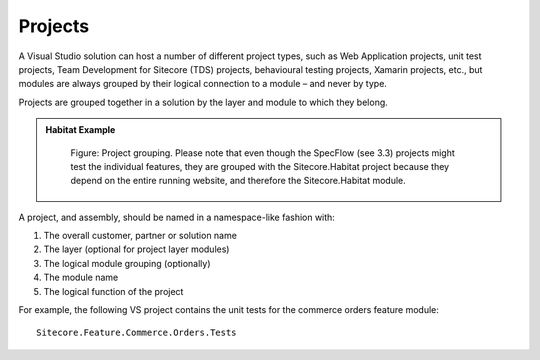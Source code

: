 Projects
~~~~~~~~

A Visual Studio solution can host a number of different project types,
such as Web Application projects, unit test projects, Team Development
for Sitecore (TDS) projects, behavioural testing projects, Xamarin
projects, etc., but modules are always grouped by their logical
connection to a module – and never by type.

Projects are grouped together in a solution by the layer and module to
which they belong.

.. admonition:: Habitat Example

    .. figure:: _static/image16.png
        :scale: 75%

        Figure: Project grouping. Please note that even though the
        SpecFlow (see 3.3) projects might test the individual features, they
        are grouped with the Sitecore.Habitat project because they depend on
        the entire running website, and therefore the Sitecore.Habitat
        module.

A project, and assembly, should be named in a namespace-like fashion
with:

1. The overall customer, partner or solution name
2. The layer (optional for project layer modules)
3. The logical module grouping (optionally)
4. The module name
5. The logical function of the project

For example, the following VS project contains the unit tests for the
commerce orders feature module:

::

    Sitecore.Feature.Commerce.Orders.Tests